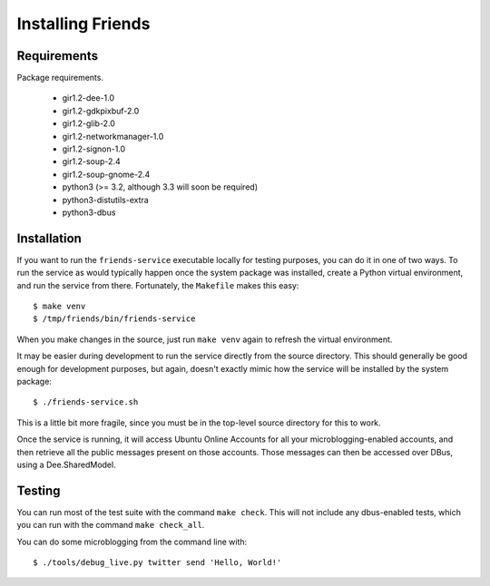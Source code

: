 ==================
Installing Friends
==================

Requirements
============

Package requirements.

    * gir1.2-dee-1.0
    * gir1.2-gdkpixbuf-2.0
    * gir1.2-glib-2.0
    * gir1.2-networkmanager-1.0
    * gir1.2-signon-1.0
    * gir1.2-soup-2.4
    * gir1.2-soup-gnome-2.4
    * python3 (>= 3.2, although 3.3 will soon be required)
    * python3-distutils-extra
    * python3-dbus


Installation
============

If you want to run the ``friends-service`` executable locally for testing
purposes, you can do it in one of two ways.  To run the service as would
typically happen once the system package was installed, create a Python
virtual environment, and run the service from there.  Fortunately, the
``Makefile`` makes this easy::

    $ make venv
    $ /tmp/friends/bin/friends-service

When you make changes in the source, just run ``make venv`` again to refresh
the virtual environment.

It may be easier during development to run the service directly from the
source directory.  This should generally be good enough for development
purposes, but again, doesn't exactly mimic how the service will be installed
by the system package::

    $ ./friends-service.sh

This is a little bit more fragile, since you must be in the top-level source
directory for this to work.

Once the service is running, it will access Ubuntu Online Accounts for all
your microblogging-enabled accounts, and then retrieve all the public messages
present on those accounts.  Those messages can then be accessed over DBus,
using a Dee.SharedModel.


Testing
=======

You can run most of the test suite with the command ``make check``.  This will
not include any dbus-enabled tests, which you can run with the command ``make
check_all``.

You can do some microblogging from the command line with::

    $ ./tools/debug_live.py twitter send 'Hello, World!'
